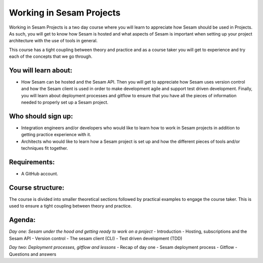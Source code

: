 =========================
Working in Sesam Projects
=========================

Working in Sesam Projects is a two day course where you will learn to appreciate how Sesam should be used in Projects. As such, you will get to know how Sesam is hosted and what aspects of Sesam is important when setting up your project architecture with the use of tools in general. 

This course has a tight coupling between theory and practice and as a course taker you will get to experience and try each of the concepts that we go through.

You will learn about:
---------------------
- How Sesam can be hosted and the Sesam API. Then you will get to appreciate how Sesam uses version control and how the Sesam client is used in order to make development agile and support test driven development. Finally, you will learn about deployment processes and gitflow to ensure that you have all the pieces of information needed to properly set up a Sesam project. 
 
Who should sign up:
-------------------
- Integration engineers and/or developers who would like to learn how to work in Sesam projects in addition to getting practice experience with it.
- Architects who would like to learn how a Sesam project is set up and how the different pieces of tools and/or techniques fit together.
 
Requirements:
-------------
- A GitHub account.

Course structure:
-----------------
The course is divided into smaller theoretical sections followed by practical examples to engage the course taker. This is used to ensure a tight coupling between theory and practice. 

Agenda:
-------
*Day one: Sesam under the hood and getting ready to work on a project*
- Introduction
- Hosting, subscriptions and the Sesam API
- Version control
- The sesam client (CLI)
- Test driven development (TDD)

*Day two: Deployment processes, gitflow and lessons*
- Recap of day one
- Sesam deployment process
- Gitflow
- Questions and answers
